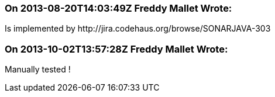 === On 2013-08-20T14:03:49Z Freddy Mallet Wrote:
Is implemented by \http://jira.codehaus.org/browse/SONARJAVA-303

=== On 2013-10-02T13:57:28Z Freddy Mallet Wrote:
Manually tested !


